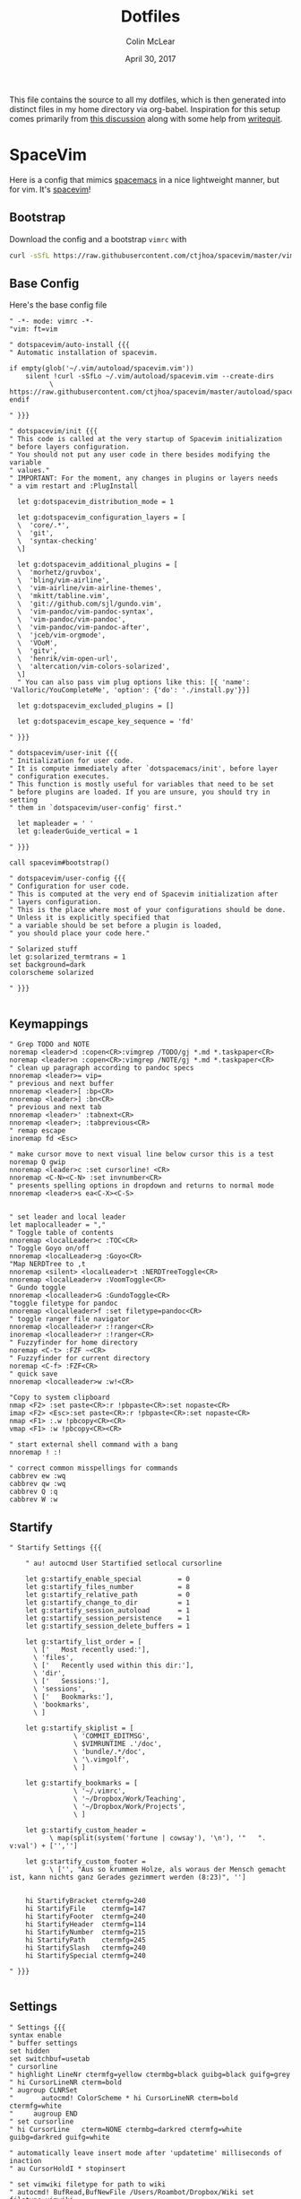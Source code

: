 #+TITLE: Dotfiles
#+AUTHOR: Colin McLear
#+DATE: April 30, 2017
#+TODO: TODO DISABLED CHECK | DONE 
#+PROPERTY: header-args:conf  :comments link :tangle-mode (identity #o444)

This file contains the source to all my dotfiles, which is then generated into
distinct files in my home directory via org-babel. Inspiration for this setup
comes primarily from [[https://expoundite.net/dotfile-management][this discussion]] along with some help from [[https://writequit.org/org/#6017d330-9337-4d97-82f2-2e605b7a262a][writequit]]. 

* SpaceVim
:PROPERTIES:
:header-args: :tangle ~/.vimrc
:END:
Here is a config that mimics [[http://spacemacs.org/][spacemacs]] in a nice lightweight manner, but for
vim. It's [[https://github.com/ctjhoa/spacevim][spacevim]]! 

** Bootstrap
Download the config and a bootstrap =vimrc= with
#+BEGIN_SRC sh :tangle no
curl -sSfL https://raw.githubusercontent.com/ctjhoa/spacevim/master/vimrc.sample -o ~/.vimrc && vim
#+END_SRC

** Base Config
Here's the base config file

#+BEGIN_SRC vimrc 
" -*- mode: vimrc -*-
"vim: ft=vim

" dotspacevim/auto-install {{{
" Automatic installation of spacevim.

if empty(glob('~/.vim/autoload/spacevim.vim'))
    silent !curl -sSfLo ~/.vim/autoload/spacevim.vim --create-dirs
          \ https://raw.githubusercontent.com/ctjhoa/spacevim/master/autoload/spacevim.vim
endif

" }}}

" dotspacevim/init {{{
" This code is called at the very startup of Spacevim initialization
" before layers configuration.
" You should not put any user code in there besides modifying the variable
" values."
" IMPORTANT: For the moment, any changes in plugins or layers needs
" a vim restart and :PlugInstall

  let g:dotspacevim_distribution_mode = 1

  let g:dotspacevim_configuration_layers = [
  \  'core/.*',
  \  'git',
  \  'syntax-checking'
  \]

  let g:dotspacevim_additional_plugins = [
  \  'morhetz/gruvbox',
  \  'bling/vim-airline', 
  \  'vim-airline/vim-airline-themes',
  \  'mkitt/tabline.vim',
  \  'git://github.com/sjl/gundo.vim', 
  \  'vim-pandoc/vim-pandoc-syntax',                                           
  \  'vim-pandoc/vim-pandoc',
  \  'vim-pandoc/vim-pandoc-after',
  \  'jceb/vim-orgmode',
  \  'VOoM',
  \  'gitv',
  \  'henrik/vim-open-url',
  \  'altercation/vim-colors-solarized',
  \]
  " You can also pass vim plug options like this: [{ 'name': 'Valloric/YouCompleteMe', 'option': {'do': './install.py'}}] 

  let g:dotspacevim_excluded_plugins = []

  let g:dotspacevim_escape_key_sequence = 'fd'

" }}}

" dotspacevim/user-init {{{
" Initialization for user code.
" It is compute immediately after `dotspacemacs/init', before layer
" configuration executes.
" This function is mostly useful for variables that need to be set
" before plugins are loaded. If you are unsure, you should try in setting
" them in `dotspacevim/user-config' first."

  let mapleader = ' '
  let g:leaderGuide_vertical = 1

" }}}

call spacevim#bootstrap()

" dotspacevim/user-config {{{
" Configuration for user code.
" This is computed at the very end of Spacevim initialization after
" layers configuration.
" This is the place where most of your configurations should be done.
" Unless it is explicitly specified that
" a variable should be set before a plugin is loaded,
" you should place your code here."

" Solarized stuff
let g:solarized_termtrans = 1
set background=dark
colorscheme solarized

" }}}

#+END_SRC
** Keymappings
#+BEGIN_SRC vimrc
" Grep TODO and NOTE
noremap <leader>d :copen<CR>:vimgrep /TODO/gj *.md *.taskpaper<CR>
noremap <leader>n :copen<CR>:vimgrep /NOTE/gj *.md *.taskpaper<CR>
" clean up paragraph according to pandoc specs
nnoremap <leader>= vip=
" previous and next buffer 
nnoremap <leader>[ :bp<CR>
nnoremap <leader>] :bn<CR>
" previous and next tab
nnoremap <leader>' :tabnext<CR>
nnoremap <leader>; :tabprevious<CR>
" remap escape
inoremap fd <Esc>

" make cursor move to next visual line below cursor this is a test 
noremap Q gwip
nnoremap <leader>c :set cursorline! <CR>
nnoremap <C-N><C-N> :set invnumber<CR>
" presents spelling options in dropdown and returns to normal mode
nnoremap <leader>s ea<C-X><C-S>


" set leader and local leader
let maplocalleader = ","
" Toggle table of contents
nnoremap <localLeader>c :TOC<CR>
" Toggle Goyo on/off
nnoremap <localLeader>g :Goyo<CR>
"Map NERDTree to ,t
nnoremap <silent> <localLeader>t :NERDTreeToggle<CR>
nnoremap <localLeader>v :VoomToggle<CR>
" Gundo toggle
nnoremap <localleader>G :GundoToggle<CR>
"toggle filetype for pandoc
nnoremap <localleader>f :set filetype=pandoc<CR> 
" toggle ranger file navigator
nnoremap <localleader>r :!ranger<CR>
inoremap <localleader>r :!ranger<CR>
" Fuzzyfinder for home directory
noremap <C-t> :FZF ~<CR>
" Fuzzyfinder for current directory
noremap <C-f> :FZF<CR>
" quick save
nnoremap <localleader>w :w!<CR>

"Copy to system clipboard
nmap <F2> :set paste<CR>:r !pbpaste<CR>:set nopaste<CR>
imap <F2> <Esc>:set paste<CR>:r !pbpaste<CR>:set nopaste<CR>
nmap <F1> :.w !pbcopy<CR><CR>
vmap <F1> :w !pbcopy<CR><CR>

" start external shell command with a bang
nnoremap ! :!

" correct common misspellings for commands
cabbrev ew :wq
cabbrev qw :wq 
cabbrev Q :q
cabbrev W :w 
#+END_SRC

** Startify
#+BEGIN_SRC vimrc
  " Startify Settings {{{

      " au! autocmd User Startified setlocal cursorline

      let g:startify_enable_special         = 0
      let g:startify_files_number           = 8
      let g:startify_relative_path          = 0
      let g:startify_change_to_dir          = 1
      let g:startify_session_autoload       = 1
      let g:startify_session_persistence    = 1
      let g:startify_session_delete_buffers = 1

      let g:startify_list_order = [
        \ ['   Most recently used:'],
        \ 'files',
        \ ['   Recently used within this dir:'],
        \ 'dir',
        \ ['   Sessions:'],
        \ 'sessions',
        \ ['   Bookmarks:'],
        \ 'bookmarks',
        \ ]

      let g:startify_skiplist = [
                  \ 'COMMIT_EDITMSG',
                  \ $VIMRUNTIME .'/doc',
                  \ 'bundle/.*/doc',
                  \ '\.vimgolf',
                  \ ]

      let g:startify_bookmarks = [
                  \ '~/.vimrc',
                  \ '~/Dropbox/Work/Teaching',
                  \ '~/Dropbox/Work/Projects',
                  \ ]

      let g:startify_custom_header =
            \ map(split(system('fortune | cowsay'), '\n'), '"   ". v:val') + ['','']

      let g:startify_custom_footer =
            \ ['', "Aus so krummem Holze, als woraus der Mensch gemacht ist, kann nichts ganz Gerades gezimmert werden (8:23)", '']


      hi StartifyBracket ctermfg=240
      hi StartifyFile    ctermfg=147
      hi StartifyFooter  ctermfg=240
      hi StartifyHeader  ctermfg=114
      hi StartifyNumber  ctermfg=215
      hi StartifyPath    ctermfg=245
      hi StartifySlash   ctermfg=240
      hi StartifySpecial ctermfg=240

  " }}}

#+END_SRC
** Settings
#+BEGIN_SRC vimrc
  " Settings {{{
  syntax enable
  " buffer settings
  set hidden
  set switchbuf=usetab
  " cursorline 
  " highlight LineNr ctermfg=yellow ctermbg=black guibg=black guifg=grey
  " hi CursorLineNR cterm=bold
  " augroup CLNRSet
  "       autocmd! ColorScheme * hi CursorLineNR cterm=bold ctermfg=white
  "     augroup END
  " set cursorline
  " hi CursorLine   cterm=NONE ctermbg=darkred ctermfg=white guibg=darkred guifg=white

  " automatically leave insert mode after 'updatetime' milliseconds of inaction
  " au CursorHoldI * stopinsert

  " set vimwiki filetype for path to wiki
  " autocmd! BufRead,BufNewFile /Users/Roambot/Dropbox/Wiki set filetype=vimwiki

  " include spaces in filenames
  set isfname+=32

  set ttyscroll=3
  " change cursor shape depending on mode with different code for tmux configuration
  if exists('$TMUX')
    let &t_SI = "\<Esc>Ptmux;\<Esc>\<Esc>]50;CursorShape=1\x7\<Esc>\\"
    let &t_EI = "\<Esc>Ptmux;\<Esc>\<Esc>]50;CursorShape=0\x7\<Esc>\\"
    else
    let &t_SI = "\<Esc>]50;CursorShape=1\x7"
    let &t_EI = "\<Esc>]50;CursorShape=0\x7"
  endif

  " split settings
  set splitbelow
  set splitright

  " tab settings
  hi TabLine      ctermfg=Black  ctermbg=Green     cterm=NONE
  hi TabLineFill  ctermfg=Black  ctermbg=Green     cterm=NONE
  hi TabLineSel   ctermfg=White  ctermbg=DarkBlue  cterm=NONE

  set spell spelllang=en_us
  set tabstop=4 shiftwidth=2 expandtab
  set linespace=2
  set scrolloff=999 " keep cursor in middle of screen
  set textwidth=80
  " remap paragraph formatting 
  set formatprg=par
  set ruler
  set laststatus=2
  set noshowmode
  set showcmd
  set wildmenu
  set ttyfast " u got a fast terminal
  set lazyredraw " to avoid scrolling problems
  " Move to next line when using left and right
  set whichwrap+=<,>
  " |nojoinspaces| allows you to use SHIFT-J in normal mode to join the next line 
  " with the current line without adding unwanted spaces.
  setlocal nojoinspaces
  set backspace=indent,eol,start
  " make vim scrollable with mouse
  set mouse=a
  set go+=a


  " The Silver Searcher
  if executable('ag')
    " Use ag over grep
    set grepprg=ag\ --nogroup\ --nocolor
  endif

  " bind K to grep word under cursor
  nnoremap K :grep! "\b<C-R><C-W>\b"<CR>:cw<CR>
  " Ag exec command
  "command -nargs=+ -complete=file -bar Ag silent! grep! <args>|cwindow|redraw!
  nnoremap A :Ag<Space>

#+END_SRC

** Voom Settings
Some settings for the Voom outliner
#+BEGIN_SRC vimrc
" Voom Settings {{{

let g:voom_tree_width = 50
let g:voom_ft_modes = {'pandoc': 'markdown', 'markdown': 'markdown', 'tex': 'latex'}
let g:voom_default_mode = 'pandoc'

" }}}
#+END_SRC

** Airline settings
Settings for the [[https://github.com/vim-airline/vim-airline][airline]] modeline
#+BEGIN_SRC vimrc
" AIRLINE SETTINGS {{{

  let g:airline_powerline_fonts=1 
  let g:airline_theme = 'solarized'
  " let g:airline_left_sep=''
  " let g:airline_right_sep=''
  " let g:airline_right_sep = '◀'
  " let g:airline_left_sep = '▶'
" enable/disable detection of whitespace errors. >
  let g:airline#extensions#whitespace#enabled = 0
" enable/disable tmuxline integration >
  let g:airline#extensions#tmuxline#enabled = 1
" enable/disable bufferline integration >
  let g:airline#extensions#bufferline#enabled = 0
  let g:bufferline_echo = 1
" enable buffers in tabs
  let g:airline#extensions#tabline#enabled = 1
" Tabline separators
  " let g:airline#extensions#tabline#left_sep = '|'
  " let g:airline#extensions#tabline#left_alt_sep = '|'
  " let g:airline#extensions#tabline#left_sep = '▶'
  " let g:airline#extensions#tabline#left_alt_sep = '>'
" display tab number in tab
  let g:airline#extensions#tabline#tab_nr_type = 1 " tab number
" go to tab number with <leader>number
  let g:airline#extensions#tabline#buffer_idx_mode = 1
  nmap <leader>1 <Plug>AirlineSelectTab1
  nmap <leader>2 <Plug>AirlineSelectTab2
  nmap <leader>3 <Plug>AirlineSelectTab3
  nmap <leader>4 <Plug>AirlineSelectTab4
  nmap <leader>5 <Plug>AirlineSelectTab5
  nmap <leader>6 <Plug>AirlineSelectTab6
  nmap <leader>7 <Plug>AirlineSelectTab7
  nmap <leader>8 <Plug>AirlineSelectTab8
  nmap <leader>9 <Plug>AirlineSelectTab9
" display only filename in tabs
let g:airline#extensions#tabline#fnamemod = ':t'

" display time
function! AirlineInit()
"  let g:airline_section_y = airline#section#create(['ffenc', '%{strftime("%H:%M")}'])
   let g:airline_section_y = airline#section#create(['%{strftime("%a  %b %d  %X")}'])
endfunction
autocmd VimEnter * call AirlineInit()
"""""""""""""""""""""""""""""""""""
  " let g:airline_theme = 'base16'
  " let g:airline_theme = 'solarized'
  " let g:airline_theme = 'hybridline'
  " let g:airline_theme = 'bubblegum'

" if has('gui_macvim') 
"   let g:airline_right_sep = '◀'
"   let g:airline_left_sep = '▶'
" else
"  let g:airline_powerline_fonts=1 
" endif 

" " Tweak of solarized colors
" let g:airline_theme_patch_func = 'AirLineBlaenkTheme'
" " 0,1: gfg, gbg; 2,3: tfg, tbg; 4: styles
" function! AirLineBlaenkTheme(palette)
"   if g:airline_theme == 'solarized'
"     let magenta = ['#ffffff', '#d33682', 255, 125, '']
"     let blue = ['#ffffff', '#268bd2', 255, 33, '']
"     let green = ['#ffffff', '#859900', 255, 64, '']
"     let red = ['#ffffff', '#dc322f', 255, 160, '']
"     let orange = ['#ffffff', '#cb4b16', 255, 166, '']
"     let cyan = ['#ffffff', '#2aa198', 255, 37, '']
"     let modes = {
"       \ 'normal': blue,
"       \ 'insert': cyan,
"       \ 'replace': magenta,
"       \ 'visual': orange
"       \}
"     let a:palette.replace = copy(a:palette.insert)
"     let a:palette.replace_modified = a:palette.insert_modified
"     for key in keys(modes)
"       let a:palette[key].airline_a = modes[key]
"       let a:palette[key].airline_z = modes[key]
"     endfor
"   endif
" endfunction


" symbol dictionary
" if !exists('g:airline_symbols')
"   let g:airline_symbols = {}
" endif

" " unicode symbols

"    let g:airline_left_sep = '»'
"    let g:airline_left_sep = '▶'
"    let g:airline_right_sep = '«'
"    let g:airline_right_sep = '◀'
"    let g:airline_symbols.linenr = '␊'
"    let g:airline_symbols.linenr = '␤'
"    let g:airline_symbols.linenr = '¶'
"    let g:airline_symbols.branch = '⎇'
"    let g:airline_symbols.paste = 'ρ'
"    let g:airline_symbols.paste = 'Þ'
"    let g:airline_symbols.paste = '∥'
"    let g:airline_symbols.whitespace = 'Ξ'
"

 " " powerline symbols
 "  let g:airline_left_sep = ''
 "  let g:airline_left_alt_sep = ''
 "  let g:airline_right_sep = ''
 "  let g:airline_right_alt_sep = ''
 "  let g:airline_symbols.branch = ''
 "  let g:airline_symbols.readonly = ''
 "  let g:airline_symbols.linenr = ''




" }}}


#+END_SRC

* Bash
I don't use bash much but there are a couple things that show up in my
bashrc
#+BEGIN_SRC conf :tangle ~/.bashrc
emacs -eval "(woman \"$1\")"
[ -f ~/.fzf.bash ] && source ~/.fzf.bash
#+END_SRC
* Zsh
:PROPERTIES:
:header-args: :tangle ~/.zshrc
:END:

Zsh is my primary shell. My settings aren't very sophisticated but they work
for me. 

** Basic Settings
#+BEGIN_SRC conf 
  # Set architecture flags
  export ARCHFLAGS="-arch x86_64"

  # Ensure user-installed binaries take precedence
  export PATH=/usr/local/opt/coreutils/libexec/gnubin:/usr/local/opt/python/libexec/bin:/usr/local/bin:/usr/local/sbin:$HOME/bin:$HOME/.local/bin:/usr/bin:/usr/sbin:/sbin:/bin:/opt/X11/bin:/Library/TeX/texbin:$HOME/.fzf/bin:$HOME/.cabal/bin:$HOME/.local/bin:$PATH
  export MANPATH="/usr/local/opt/coreutils/libexec/gnuman:$MANPATH"

  #set GOPATH
  export GOROOT=/usr/local/opt/go/libexec
  export GOPATH=$HOME/.go
  export GOBIN=$HOME/bin
  export PATH=$PATH:$GOROOT/bin:$GOPATH/bin:$GOBIN/bin

  # set editor
  # export EDITOR="/usr/local/bin/nvim"
  export EDITOR="/usr/local/bin/emacsclient"

  # set shell
  export SHELL=/usr/local/bin/zsh
  # locale
  export LANG=en_US.UTF-8
  export LC_ALL=en_US.UTF-8

  # Pyenv
  # eval "$(pyenv init -)"
#+END_SRC

** Beets
#+BEGIN_SRC conf
  # # Path to Beets
  export BEETSDIR=~/Dropbox/Apps/Beets/
#+END_SRC

** Virtualenvs

#+BEGIN_SRC conf
  # virtualenvwrapper config
  source /usr/local/bin/virtualenvwrapper.sh
  export PROJECT_HOME=~/Dropbox/Work/projects
  export WORKON_HOME=~/bin/virtualenvs
#+END_SRC

** Plugins
I use [[%5B%5Bhttps://github.com/zplug/zplug%5D%5Bzplug/zplug: A next-generation plugin manager for zsh%5D%5D][zplug]] for all plugins. 

#+BEGIN_SRC conf
  # install zplug if it doensn't exist
  [ ! -d /usr/local/opt/zplug ] && {
        brew install zplug
        source /usr/local/opt/zplug/init.zsh && zplug update --self
  }

  # Basic setttings
  export ZPLUG_HOME=/usr/local/opt/zplug
  source $ZPLUG_HOME/init.zsh 

  # Let zplug manage zplug
  zplug "zplug/zplug", hook-build:"zplug --self-manage"

  #############################################
  #               Plugins
  #############################################

  # OS X ###################################### 
  zplug "plugins/osx",  from:oh-my-zsh,  if:"[[ $OSTYPE == *darwin* ]]"
  zplug "plugins/brew", from:oh-my-zsh,  if:"[[ $(command -v brew) ]]"

  # General ###################################
  zplug "plugins/git", from:oh-my-zsh  # git commands
  zplug "zsh-users/zsh-autosuggestions"  # useful autosuggestions
  zplug "zsh-users/zsh-history-substring-search" # like what it says
  zplug "modules/directory", from:prezto  # better directory commands
  zplug "modules/completion", from:prezto # better completion
  # define RPS1 in order to avoid the annoying vim status
  # export RPS1=" "
  zplug "plugins/vi-mode", from:oh-my-zsh 

  # zsh-syntax-highlighting must be loaded
  # after executing compinit command and sourcing other plugins
  # (If the defer tag is given 2 or above, run after compinit command)
  zplug "zsh-users/zsh-syntax-highlighting", defer:2  # fish syntax highlight

  # Theme #####################################

  # spaceship-prompt
  # https://github.com/denysdovhan/spaceship-prompt
  zplug "denysdovhan/spaceship-prompt", use:spaceship.zsh, from:github, as:theme

  # Liquid prompt https://github.com/nojhan/liquidprompt
  # LP_ENABLE_TIME=1
  # LP_USER_ALWAYS=1
  # zplug 'nojhan/liquidprompt'

  # Installation ###############################
  # Install packages that have not been installed yet
  if ! zplug check --verbose; then
      printf "Install? [y/N]: "
      if read -q; then
          echo; zplug install
      else
          echo
      fi
  fi
  # Then, source plugins and add commands to $PATH
  zplug load # --verbose # uncomment if verbose loading preferred

#+END_SRC

** Spaceship Theme Settings
See https://denysdovhan.com/spaceship-prompt/docs/Options.html#options for explanation
#+BEGIN_SRC conf
  SPACESHIP_HOST_SHOW='always'
  SPACESHIP_USER_SHOW='needed'
  SPACESHIP_TIME_SHOW=true
  SPACESHIP_TIME_FORMAT="%*"
  SPACESHIP_CHAR_SYMBOL='➜' 
  SPACESHIP_CHAR_SUFFIX='  '
  SPACESHIP_VENV_COLOR='grey'
  SPACESHIP_VENV_PREFIX='( '
  SPACESHIP_VENV_SUFFIX=') '
  SPACESHIP_VI_MODE_INSERT='' 
  SPACESHIP_VI_MODE_COLOR='yellow'
  SPACESHIP_PROMPT_ORDER=(
    time          # Time stampts section
    user          # Username section
    host          # Hostname section
    dir           # Current directory section
    git           # Git section (git_branch + git_status)
    hg            # Mercurial section (hg_branch  + hg_status)
    package       # Package version
    node          # Node.js section
    ruby          # Ruby section
    xcode         # Xcode section
    swift         # Swift section
    golang        # Go section
    haskell       # Haskell Stack section
    venv          # virtualenv section
    pyenv         # Pyenv section
    exec_time     # Execution time
    line_sep      # Line break
    battery       # Battery level and status
    vi_mode       # Vi-mode indicator
    jobs          # Backgound jobs indicator
    exit_code     # Exit code section
    char          # Prompt character
  )
#+END_SRC

** Prompt
#+BEGIN_SRC conf
  # LIQUID PROMPT
  # Only load Liquid Prompt in interactive shells, not from a script or from scp
  if [ -f /usr/local/share/liquidprompt ]; then
    . /usr/local/share/liquidprompt
  fi  
#+END_SRC

#+BEGIN_SRC conf :tangle no
   # zsh prompt
   if [ -n "$INSIDE_EMACS" ]; then
       # LIQUID PROMPT
       # Only load Liquid Prompt in interactive shells, not from a script or from scp
       if [ -f /usr/local/share/liquidprompt ]; then
           . /usr/local/share/liquidprompt
       fi  
   else
       promptinit
       prompt garrett
  fi

    # Other prompt themes
      # zgen oh-my-zsh themes/ys  # good standard theme
      # zgen oh-my-zsh themes/xiong-chiamiov-plus # Good two-line theme
#+END_SRC

** Emacs Directory Tracking
From [[https://jackkamm.github.io/blog/directory-tracking-in-emacs-terminal-emulators/][this]] blog post

#+BEGIN_SRC conf 
if [ -n "$INSIDE_EMACS" ]; then
    # function to set the dired and host for ansiterm
    set_eterm_dir() {
        print -P "\033AnSiTu %n"
        print -P "\033AnSiTh" "$(hostname -f)"
        print -P "\033AnSiTc %d"
    }

    # call prmptcmd whenever prompt is redrawn
    precmd_functions=($precmd_functions set_eterm_dir)
fi
#+END_SRC
** Aliases
#+BEGIN_SRC conf
### ALIASES ################################

  # General bindings
  alias zu='zgen selfupdate && zgen update'
  alias bu='brew update && brew outdated && brew upgrade && brew cleanup && brew doctor'
  alias bd='brew desc' 
  alias bi='brew info'
  alias bc='brew cask' 
  alias bcs='brew cask search'
  alias bci='brew cask install'
  alias ex='exit'
  alias tm='tmux'
  alias ll='ls --color -lAFh -a'
  alias ls='ls --color -a'
  alias ld="ls -lht | grep '^d'"
  alias nf='neofetch'

  # List directory on cd
  function chpwd() {
    ls
  }

  # source
  alias so='source'

  # Vim
  alias v='/usr/local/bin/vim'
  alias vim='emacs'

  ### EMACS #####
  alias ec='/usr/local/bin/emacsclient'
  alias ect='/usr/local/bin/emacsclient -nw'
  alias et="/Applications/Emacs.app/Contents/MacOS/emacs -nw"

  # Alias open file with application
  alias o='open -a'

  # Alias for Plex
  alias pms="/Applications/Plex\ Media\ Server.app/Contents/MacOS/Plex\ Media\ Scanner"

  # Weather
  alias weather='ansiweather'
  alias forecast='ansiweather -f 5'

  # cd to the path of the front Finder window
  cdf() {
  target=`osascript -e 'tell application "Finder" to if (count of Finder windows) > 0 then get POSIX path of (target of front Finder window as text)'`
  if [ "$target" != "" ]; then
  cd "$target"; target=""; pwd
  else
  echo 'No Finder window found' >&2
  fi
  }

  # does the reverse of above
  alias f='open -a Finder ./'

  # Dropbox uploader ("McDrop")
  alias du='~/bin/Dropbox-Uploader/dropbox_uploader.sh'

  # fuzzy completion in zsh
  [ -f ~/.fzf.zsh ] && source ~/.fzf.zsh
#+END_SRC

** Options
#+BEGIN_SRC conf
  ### OPTIONS ###
  setopt nolistbeep
  setopt histignoredups
  setopt autolist
  set -o promptsubst
  # pip should only run if there is a virtualenv currently activated
  # export PIP_REQUIRE_VIRTUALENV=true
  # cache pip-installed packages to avoid re-downloading
   # export PIP_DOWNLOAD_CACHE=$HOME/.pip/cache

   # syspip () {
   #     PIP_REQUIRE_VIRTUALENV="" pip "$@"
   # }

  # for the fuck
   eval "$(thefuck --alias fuck)"
#+END_SRC
** DISABLED Sourcing
For syntax highlighting in zsh
#+BEGIN_SRC conf :tangle no
  zgen load zsh-users/zsh-syntax-highlighting
  # source /usr/local/share/zsh-syntax-highlighting/zsh-syntax-highlighting.zsh
#+END_SRC

* Git
** Gitconfig
:PROPERTIES:
:header-args: :tangle ~/.gitconfig
:END:

*** User
#+BEGIN_SRC conf 
[user]
	name = Colin McLear
	email = mclear@fastmail.com
#+END_SRC
*** Credential
#+BEGIN_SRC conf
[credential]
	helper = osxkeychain
#+END_SRC
*** Push
#+BEGIN_SRC conf
[push]
	default = simple
#+END_SRC
*** Alias
#+BEGIN_SRC conf 
[alias]
lg1 = log --graph --abbrev-commit --decorate --date=relative --format=format:'%C(bold blue)%h%C(reset) - %C(bold green)(%ar)%C(reset) %C(white)%s%C(reset) %C(dim white)- %an%C(reset)%C(bold yellow)%d%C(reset)' --all
lg2 = log --graph --abbrev-commit --decorate --format=format:'%C(bold blue)%h%C(reset) - %C(bold cyan)%aD%C(reset) %C(bold green)(%ar)%C(reset)%C(bold yellow)%d%C(reset)%n''          %C(white)%s%C(reset) %C(dim white)- %an%C(reset)' --all
lg = !"git lg1"
#+END_SRC
** Gitignore
:PROPERTIES:
:header-args: :tangle ~/.gitignore_global
:END:

*** Compiled Source
#+BEGIN_SRC conf
#TESTcompiled source #
###################
*.com
*.class
*.dll
*.exe
*.o
*.so
#+END_SRC
*** Packages  
#+BEGIN_SRC conf
# Packages #
############
# it's better to unpack these files and commit the raw source
# git has its own built in compression methods
*.7z
*.dmg
*.gz
*.iso
*.jar
*.rar
*.tar
*.zip
#+END_SRC
 
*** Logs & Databases
#+BEGIN_SRC conf
# Logs and databases #
######################
*.log
*.sql
*.sqlite
#+END_SRC
 
*** MacOS
#+BEGIN_SRC conf
# MacOS generated files #
######################
.DS_Store
.AppleDouble
.LSOverride
#+END_SRC

*** Icons
#+BEGIN_SRC conf
# Icon must end with two \r
Icon
#+END_SRC

*** Thumbnails
#+BEGIN_SRC conf
# Thumbnails
._*
#+END_SRC

*** Root Files
#+BEGIN_SRC conf
# Files that might appear in the root of a volume
.DocumentRevisions-V100
.fseventsd
.Spotlight-V100
.TemporaryItems
.Trashes
.VolumeIcon.icns
#+END_SRC

*** Remote Directories
#+BEGIN_SRC conf
# Directories potentially created on remote AFP share
.AppleDB
.AppleDesktop
Network Trash Folder
Temporary Items
.apdisk
#+END_SRC

* LaTeX
#+BEGIN_SRC conf :tangle ~/.latexmkrc 
$pdflatex = 'xelatex -synctex=1 %O %S';
$pdf_mode = 1;
$postscript_mode = 0;
$dvi_mode = 0;
$pdf_previewer = "open -a /Applications/PDF Expert.app";
$clean_ext = "paux lox pdfsync out";
#+END_SRC
* Tmux
I don't use tmux much anymore but it is great with vim.
#+BEGIN_SRC conf :tangle ~/.tmux.conf
# act like GNU screen
unbind C-b
set -g prefix C-a

# zsh is kinda tight
set-option -g default-shell $SHELL

# Tmux status line settings
source-file ~/.nvim/tmuxline 

# Set a Ctrl-a shortcut for reloading your tmux config
bind r source-file ~/.tmux.conf

 # set window and pane index to 1 (0 by default)
set-option -g base-index 1
setw -g pane-base-index 1

# Bind splits
bind | split-window -h
bind - split-window -v

# improve colors
# set -g default-terminal "screen-256color-italic"

# set mouse selection
set -g mode-mouse on
setw -g mouse-select-window on
setw -g mouse-select-pane on

# Use vim keybindings in copy mode
setw -g mode-keys vi

# cut and paste
set -g default-command "reattach-to-user-namespace -l zsh"

# # Setup 'v' to begin selection as in Vim
bind-key -t vi-copy v begin-selection
bind-key -t vi-copy y copy-pipe "reattach-to-user-namespace pbcopy"

# # Update default binding of `Enter` to also use copy-pipe
unbind -t vi-copy Enter
bind-key -t vi-copy Enter copy-pipe "reattach-to-user-namespace pbcopy"

# act like vim
bind h select-pane -L
bind j select-pane -D
bind k select-pane -U
bind l select-pane -R
bind-key -r C-h select-window -t :-
bind-key -r C-l select-window -t :+

# Smart pane switching with awareness of vim splits
is_vim='echo "#{pane_current_command}" | grep -iqE "(^|\/)g?(view|n?vim?)(diff)?$"'
bind -n C-h if-shell "$is_vim" "send-keys C-h" "select-pane -L"
bind -n C-j if-shell "$is_vim" "send-keys C-j" "select-pane -D"
bind -n C-k if-shell "$is_vim" "send-keys C-k" "select-pane -U"
bind -n C-l if-shell "$is_vim" "send-keys C-l" "select-pane -R"
bind -n C-\ if-shell "$is_vim" "send-keys C-\\" "select-pane -l"

# Use Alt-arrow keys without prefix key to switch panes
bind -n M-Left select-pane -L
bind -n M-Right select-pane -R
bind -n M-Up select-pane -U
bind -n M-Down select-pane -D

# Shift arrow to switch windows
bind -n S-Left  previous-window
bind -n S-Right next-window

# No delay for escape key press
set -sg escape-time 0

# List of plugins
set -g @plugin 'tmux-plugins/tpm'
set -g @plugin 'tmux-plugins/tmux-sensible'
set -g @plugin 'tmux-plugins/tmux-resurrect'
set -g @plugin 'tmux-plugins/tmux-continuum'

# tmux resurrect for vim
set -g @resurrect-strategy-nvim 'session'
set -g @resurrect-save 'S'
set -g @resurrect-restore 'R'

# tmux continuum
set -g @continuum-boot 'on'
set -g @continuum-boot-options 'iterm,fullscreen'

# Other examples:
# github_username/plugin_name    \
# git@github.com/user/plugin     \
# git@bitbucket.com/user/plugin  \

# Initializes TMUX plugin manager.
# Keep this line at the very bottom of tmux.conf.
run '~/.tmux/plugins/tpm/tpm'
#+END_SRC
